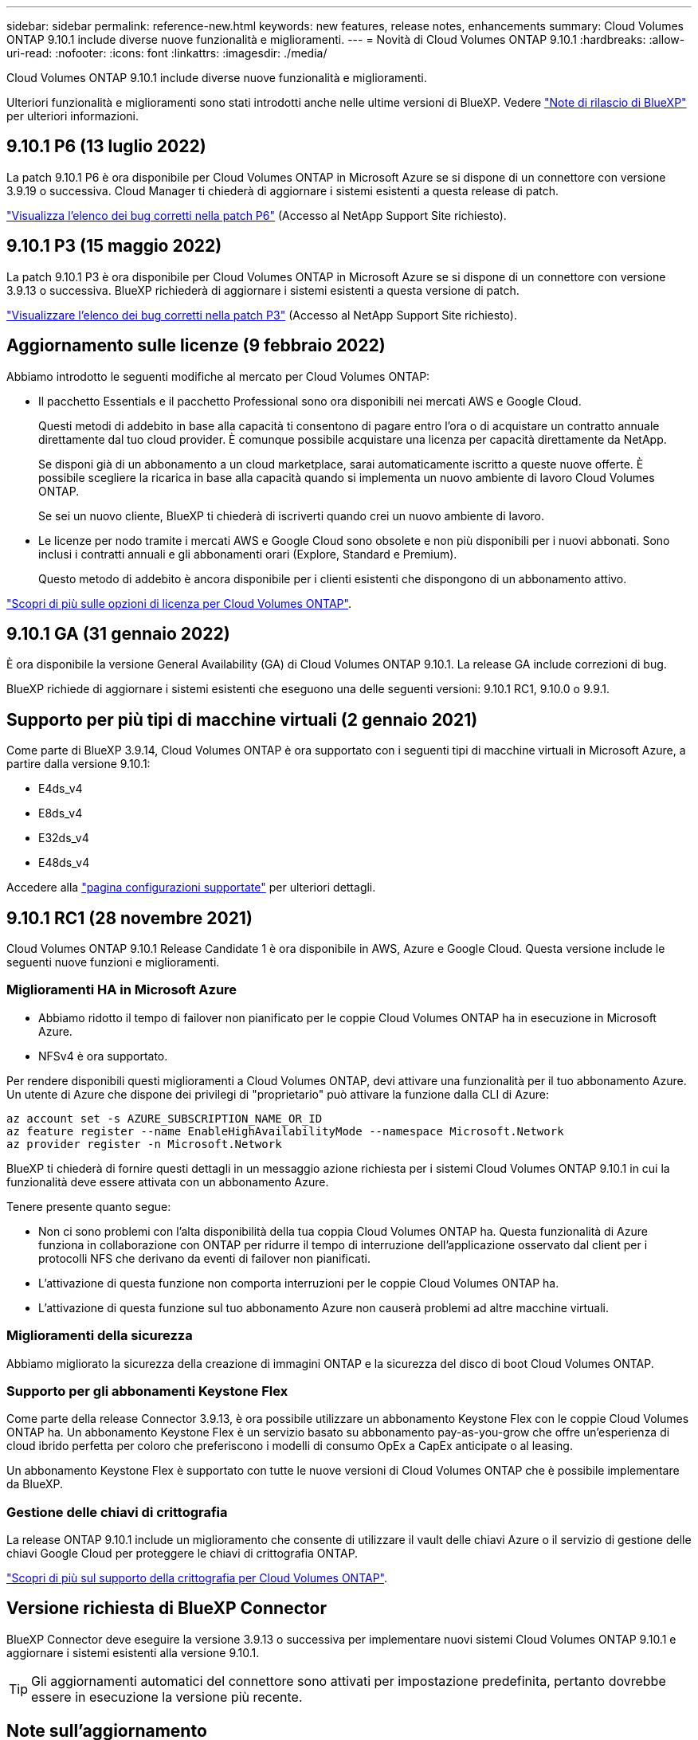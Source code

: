 ---
sidebar: sidebar 
permalink: reference-new.html 
keywords: new features, release notes, enhancements 
summary: Cloud Volumes ONTAP 9.10.1 include diverse nuove funzionalità e miglioramenti. 
---
= Novità di Cloud Volumes ONTAP 9.10.1
:hardbreaks:
:allow-uri-read: 
:nofooter: 
:icons: font
:linkattrs: 
:imagesdir: ./media/


[role="lead"]
Cloud Volumes ONTAP 9.10.1 include diverse nuove funzionalità e miglioramenti.

Ulteriori funzionalità e miglioramenti sono stati introdotti anche nelle ultime versioni di BlueXP. Vedere https://docs.netapp.com/us-en/bluexp-cloud-volumes-ontap/whats-new.html["Note di rilascio di BlueXP"^] per ulteriori informazioni.



== 9.10.1 P6 (13 luglio 2022)

La patch 9.10.1 P6 è ora disponibile per Cloud Volumes ONTAP in Microsoft Azure se si dispone di un connettore con versione 3.9.19 o successiva. Cloud Manager ti chiederà di aggiornare i sistemi esistenti a questa release di patch.

https://mysupport.netapp.com/site/products/all/details/cloud-volumes-ontap/downloads-tab/download/62632/9.10.1P6["Visualizza l'elenco dei bug corretti nella patch P6"^] (Accesso al NetApp Support Site richiesto).



== 9.10.1 P3 (15 maggio 2022)

La patch 9.10.1 P3 è ora disponibile per Cloud Volumes ONTAP in Microsoft Azure se si dispone di un connettore con versione 3.9.13 o successiva. BlueXP richiederà di aggiornare i sistemi esistenti a questa versione di patch.

https://mysupport.netapp.com/site/products/all/details/cloud-volumes-ontap/downloads-tab/download/62632/9.10.1P3["Visualizzare l'elenco dei bug corretti nella patch P3"^] (Accesso al NetApp Support Site richiesto).



== Aggiornamento sulle licenze (9 febbraio 2022)

Abbiamo introdotto le seguenti modifiche al mercato per Cloud Volumes ONTAP:

* Il pacchetto Essentials e il pacchetto Professional sono ora disponibili nei mercati AWS e Google Cloud.
+
Questi metodi di addebito in base alla capacità ti consentono di pagare entro l'ora o di acquistare un contratto annuale direttamente dal tuo cloud provider. È comunque possibile acquistare una licenza per capacità direttamente da NetApp.

+
Se disponi già di un abbonamento a un cloud marketplace, sarai automaticamente iscritto a queste nuove offerte. È possibile scegliere la ricarica in base alla capacità quando si implementa un nuovo ambiente di lavoro Cloud Volumes ONTAP.

+
Se sei un nuovo cliente, BlueXP ti chiederà di iscriverti quando crei un nuovo ambiente di lavoro.

* Le licenze per nodo tramite i mercati AWS e Google Cloud sono obsolete e non più disponibili per i nuovi abbonati. Sono inclusi i contratti annuali e gli abbonamenti orari (Explore, Standard e Premium).
+
Questo metodo di addebito è ancora disponibile per i clienti esistenti che dispongono di un abbonamento attivo.



link:concept-licensing.html["Scopri di più sulle opzioni di licenza per Cloud Volumes ONTAP"].



== 9.10.1 GA (31 gennaio 2022)

È ora disponibile la versione General Availability (GA) di Cloud Volumes ONTAP 9.10.1. La release GA include correzioni di bug.

BlueXP richiede di aggiornare i sistemi esistenti che eseguono una delle seguenti versioni: 9.10.1 RC1, 9.10.0 o 9.9.1.



== Supporto per più tipi di macchine virtuali (2 gennaio 2021)

Come parte di BlueXP 3.9.14, Cloud Volumes ONTAP è ora supportato con i seguenti tipi di macchine virtuali in Microsoft Azure, a partire dalla versione 9.10.1:

* E4ds_v4
* E8ds_v4
* E32ds_v4
* E48ds_v4


Accedere alla link:reference-configs-azure.html["pagina configurazioni supportate"] per ulteriori dettagli.



== 9.10.1 RC1 (28 novembre 2021)

Cloud Volumes ONTAP 9.10.1 Release Candidate 1 è ora disponibile in AWS, Azure e Google Cloud. Questa versione include le seguenti nuove funzioni e miglioramenti.



=== Miglioramenti HA in Microsoft Azure

* Abbiamo ridotto il tempo di failover non pianificato per le coppie Cloud Volumes ONTAP ha in esecuzione in Microsoft Azure.
* NFSv4 è ora supportato.


Per rendere disponibili questi miglioramenti a Cloud Volumes ONTAP, devi attivare una funzionalità per il tuo abbonamento Azure. Un utente di Azure che dispone dei privilegi di "proprietario" può attivare la funzione dalla CLI di Azure:

[source, azurecli]
----
az account set -s AZURE_SUBSCRIPTION_NAME_OR_ID
az feature register --name EnableHighAvailabilityMode --namespace Microsoft.Network
az provider register -n Microsoft.Network
----
BlueXP ti chiederà di fornire questi dettagli in un messaggio azione richiesta per i sistemi Cloud Volumes ONTAP 9.10.1 in cui la funzionalità deve essere attivata con un abbonamento Azure.

Tenere presente quanto segue:

* Non ci sono problemi con l'alta disponibilità della tua coppia Cloud Volumes ONTAP ha. Questa funzionalità di Azure funziona in collaborazione con ONTAP per ridurre il tempo di interruzione dell'applicazione osservato dal client per i protocolli NFS che derivano da eventi di failover non pianificati.
* L'attivazione di questa funzione non comporta interruzioni per le coppie Cloud Volumes ONTAP ha.
* L'attivazione di questa funzione sul tuo abbonamento Azure non causerà problemi ad altre macchine virtuali.




=== Miglioramenti della sicurezza

Abbiamo migliorato la sicurezza della creazione di immagini ONTAP e la sicurezza del disco di boot Cloud Volumes ONTAP.



=== Supporto per gli abbonamenti Keystone Flex

Come parte della release Connector 3.9.13, è ora possibile utilizzare un abbonamento Keystone Flex con le coppie Cloud Volumes ONTAP ha. Un abbonamento Keystone Flex è un servizio basato su abbonamento pay-as-you-grow che offre un'esperienza di cloud ibrido perfetta per coloro che preferiscono i modelli di consumo OpEx a CapEx anticipate o al leasing.

Un abbonamento Keystone Flex è supportato con tutte le nuove versioni di Cloud Volumes ONTAP che è possibile implementare da BlueXP.



=== Gestione delle chiavi di crittografia

La release ONTAP 9.10.1 include un miglioramento che consente di utilizzare il vault delle chiavi Azure o il servizio di gestione delle chiavi Google Cloud per proteggere le chiavi di crittografia ONTAP.

https://docs.netapp.com/us-en/bluexp-cloud-volumes-ontap/concept-security.html["Scopri di più sul supporto della crittografia per Cloud Volumes ONTAP"^].



== Versione richiesta di BlueXP Connector

BlueXP Connector deve eseguire la versione 3.9.13 o successiva per implementare nuovi sistemi Cloud Volumes ONTAP 9.10.1 e aggiornare i sistemi esistenti alla versione 9.10.1.


TIP: Gli aggiornamenti automatici del connettore sono attivati per impostazione predefinita, pertanto dovrebbe essere in esecuzione la versione più recente.



== Note sull'aggiornamento

* Gli aggiornamenti di Cloud Volumes ONTAP devono essere completati da BlueXP. Non aggiornare Cloud Volumes ONTAP utilizzando Gestione di sistema o l'interfaccia CLI. In questo modo si può influire sulla stabilità del sistema.
* È possibile eseguire l'aggiornamento a Cloud Volumes ONTAP 9.10.1 dalla release 9.10.0 e dalla release 9.9.1. BlueXP richiederà di aggiornare i sistemi Cloud Volumes ONTAP idonei alla versione 9.10.1.
+
http://docs.netapp.com/us-en/bluexp-cloud-volumes-ontap/task-updating-ontap-cloud.html["Scopri come eseguire l'aggiornamento quando BlueXP ti notifica"^].

* L'aggiornamento di un sistema a nodo singolo porta il sistema offline per un massimo di 25 minuti, durante i quali l'i/o viene interrotto.
* L'aggiornamento di una coppia ha è senza interruzioni e l'i/o è ininterrotto. Durante questo processo di aggiornamento senza interruzioni, ogni nodo viene aggiornato in tandem per continuare a fornire i/o ai client.
* In AWS, i tipi di istanze C4, M4 e R4 EC2 non sono più supportati con le nuove implementazioni di Cloud Volumes ONTAP. Se si dispone di un sistema in esecuzione su un tipo di istanza c4, m4 o r4, è necessario passare a un tipo di istanza nella famiglia di istanze c5, m5 o r5. Se non è possibile modificare il tipo di istanza, è necessario abilitare la rete avanzata prima di eseguire l'aggiornamento.
+
link:https://docs.netapp.com/us-en/bluexp-cloud-volumes-ontap/task-updating-ontap-cloud.html#upgrades-in-aws-with-c4-m4-and-r4-ec2-instance-types["Scopri come eseguire l'upgrade in AWS con i tipi di istanza C4, M4 e R4 EC2"^].
link:https://docs.netapp.com/us-en/bluexp-cloud-volumes-ontap/task-change-ec2-instance.html["Scopri come modificare il tipo di istanza EC2 per Cloud Volumes ONTAP"^].

+
Fare riferimento a. link:https://mysupport.netapp.com/info/communications/ECMLP2880231.html["Supporto NetApp"^] per ulteriori informazioni sulla fine della disponibilità e sul supporto per questi tipi di istanze.





=== DS3_v2

A partire dalla versione 9.9.1, il tipo di macchina virtuale DS3_v2 non è più supportato dai sistemi Cloud Volumes ONTAP nuovi ed esistenti. Se si dispone di un sistema esistente in esecuzione su questo tipo di macchina virtuale, è necessario modificare i tipi di macchina virtuale prima di eseguire l'aggiornamento alla versione 9.10.1.
